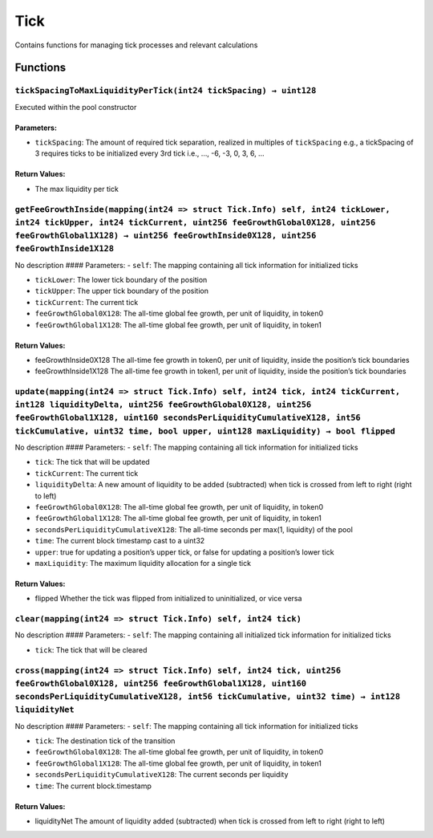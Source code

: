 Tick
====

Contains functions for managing tick processes and relevant calculations

Functions
---------

``tickSpacingToMaxLiquidityPerTick(int24 tickSpacing) → uint128``
~~~~~~~~~~~~~~~~~~~~~~~~~~~~~~~~~~~~~~~~~~~~~~~~~~~~~~~~~~~~~~~~~

Executed within the pool constructor

Parameters:
^^^^^^^^^^^

-  ``tickSpacing``: The amount of required tick separation, realized in
   multiples of ``tickSpacing`` e.g., a tickSpacing of 3 requires ticks
   to be initialized every 3rd tick i.e., …, -6, -3, 0, 3, 6, …

Return Values:
^^^^^^^^^^^^^^

-  The max liquidity per tick

``getFeeGrowthInside(mapping(int24 => struct Tick.Info) self, int24 tickLower, int24 tickUpper, int24 tickCurrent, uint256 feeGrowthGlobal0X128, uint256 feeGrowthGlobal1X128) → uint256 feeGrowthInside0X128, uint256 feeGrowthInside1X128``
~~~~~~~~~~~~~~~~~~~~~~~~~~~~~~~~~~~~~~~~~~~~~~~~~~~~~~~~~~~~~~~~~~~~~~~~~~~~~~~~~~~~~~~~~~~~~~~~~~~~~~~~~~~~~~~~~~~~~~~~~~~~~~~~~~~~~~~~~~~~~~~~~~~~~~~~~~~~~~~~~~~~~~~~~~~~~~~~~~~~~~~~~~~~~~~~~~~~~~~~~~~~~~~~~~~~~~~~~~~~~~~~~~~~~~~~~~~~~

No description #### Parameters: - ``self``: The mapping containing all
tick information for initialized ticks

-  ``tickLower``: The lower tick boundary of the position

-  ``tickUpper``: The upper tick boundary of the position

-  ``tickCurrent``: The current tick

-  ``feeGrowthGlobal0X128``: The all-time global fee growth, per unit of
   liquidity, in token0

-  ``feeGrowthGlobal1X128``: The all-time global fee growth, per unit of
   liquidity, in token1

.. _return-values-1:

Return Values:
^^^^^^^^^^^^^^

-  feeGrowthInside0X128 The all-time fee growth in token0, per unit of
   liquidity, inside the position’s tick boundaries

-  feeGrowthInside1X128 The all-time fee growth in token1, per unit of
   liquidity, inside the position’s tick boundaries

``update(mapping(int24 => struct Tick.Info) self, int24 tick, int24 tickCurrent, int128 liquidityDelta, uint256 feeGrowthGlobal0X128, uint256 feeGrowthGlobal1X128, uint160 secondsPerLiquidityCumulativeX128, int56 tickCumulative, uint32 time, bool upper, uint128 maxLiquidity) → bool flipped``
~~~~~~~~~~~~~~~~~~~~~~~~~~~~~~~~~~~~~~~~~~~~~~~~~~~~~~~~~~~~~~~~~~~~~~~~~~~~~~~~~~~~~~~~~~~~~~~~~~~~~~~~~~~~~~~~~~~~~~~~~~~~~~~~~~~~~~~~~~~~~~~~~~~~~~~~~~~~~~~~~~~~~~~~~~~~~~~~~~~~~~~~~~~~~~~~~~~~~~~~~~~~~~~~~~~~~~~~~~~~~~~~~~~~~~~~~~~~~~~~~~~~~~~~~~~~~~~~~~~~~~~~~~~~~~~~~~~~~~~~~~~~~~~~~~~~

No description #### Parameters: - ``self``: The mapping containing all
tick information for initialized ticks

-  ``tick``: The tick that will be updated

-  ``tickCurrent``: The current tick

-  ``liquidityDelta``: A new amount of liquidity to be added
   (subtracted) when tick is crossed from left to right (right to left)

-  ``feeGrowthGlobal0X128``: The all-time global fee growth, per unit of
   liquidity, in token0

-  ``feeGrowthGlobal1X128``: The all-time global fee growth, per unit of
   liquidity, in token1

-  ``secondsPerLiquidityCumulativeX128``: The all-time seconds per
   max(1, liquidity) of the pool

-  ``time``: The current block timestamp cast to a uint32

-  ``upper``: true for updating a position’s upper tick, or false for
   updating a position’s lower tick

-  ``maxLiquidity``: The maximum liquidity allocation for a single tick

.. _return-values-2:

Return Values:
^^^^^^^^^^^^^^

-  flipped Whether the tick was flipped from initialized to
   uninitialized, or vice versa

``clear(mapping(int24 => struct Tick.Info) self, int24 tick)``
~~~~~~~~~~~~~~~~~~~~~~~~~~~~~~~~~~~~~~~~~~~~~~~~~~~~~~~~~~~~~~

No description #### Parameters: - ``self``: The mapping containing all
initialized tick information for initialized ticks

-  ``tick``: The tick that will be cleared

``cross(mapping(int24 => struct Tick.Info) self, int24 tick, uint256 feeGrowthGlobal0X128, uint256 feeGrowthGlobal1X128, uint160 secondsPerLiquidityCumulativeX128, int56 tickCumulative, uint32 time) → int128 liquidityNet``
~~~~~~~~~~~~~~~~~~~~~~~~~~~~~~~~~~~~~~~~~~~~~~~~~~~~~~~~~~~~~~~~~~~~~~~~~~~~~~~~~~~~~~~~~~~~~~~~~~~~~~~~~~~~~~~~~~~~~~~~~~~~~~~~~~~~~~~~~~~~~~~~~~~~~~~~~~~~~~~~~~~~~~~~~~~~~~~~~~~~~~~~~~~~~~~~~~~~~~~~~~~~~~~~~~~~~~~~~~~~~~

No description #### Parameters: - ``self``: The mapping containing all
tick information for initialized ticks

-  ``tick``: The destination tick of the transition

-  ``feeGrowthGlobal0X128``: The all-time global fee growth, per unit of
   liquidity, in token0

-  ``feeGrowthGlobal1X128``: The all-time global fee growth, per unit of
   liquidity, in token1

-  ``secondsPerLiquidityCumulativeX128``: The current seconds per
   liquidity

-  ``time``: The current block.timestamp

.. _return-values-3:

Return Values:
^^^^^^^^^^^^^^

-  liquidityNet The amount of liquidity added (subtracted) when tick is
   crossed from left to right (right to left)
